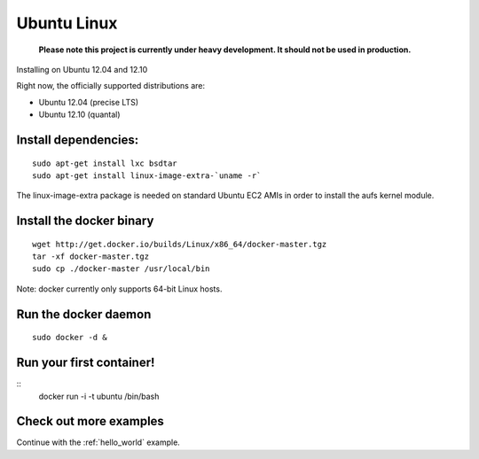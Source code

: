 .. _ubuntu_linux:

Ubuntu Linux
============

  **Please note this project is currently under heavy development. It should not be used in production.**



Installing on Ubuntu 12.04 and 12.10

Right now, the officially supported distributions are:

* Ubuntu 12.04 (precise LTS)
* Ubuntu 12.10 (quantal)

Install dependencies:
---------------------

::

    sudo apt-get install lxc bsdtar
    sudo apt-get install linux-image-extra-`uname -r`

The linux-image-extra package is needed on standard Ubuntu EC2 AMIs in order to install the aufs kernel module.

Install the docker binary
-------------------------

::

    wget http://get.docker.io/builds/Linux/x86_64/docker-master.tgz
    tar -xf docker-master.tgz
    sudo cp ./docker-master /usr/local/bin

Note: docker currently only supports 64-bit Linux hosts.


Run the docker daemon
---------------------

::

    sudo docker -d &

Run your first container!
-------------------------

::
    docker run -i -t ubuntu /bin/bash


Check out more examples
-----------------------

Continue with the :ref:`hello_world` example.
